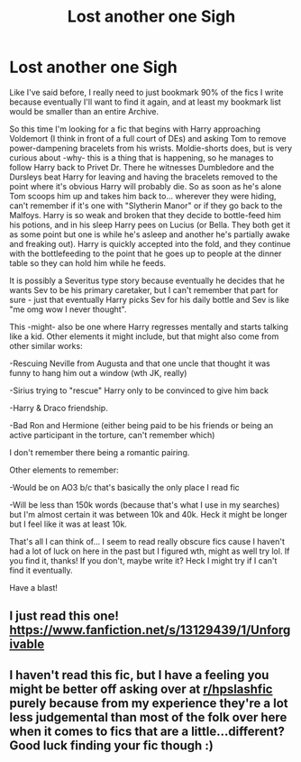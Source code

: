 #+TITLE: Lost another one *Sigh*

* Lost another one *Sigh*
:PROPERTIES:
:Author: Natashalie_Lumley
:Score: 0
:DateUnix: 1585889884.0
:DateShort: 2020-Apr-03
:FlairText: What's That Fic?:slytherin::upvote::karma:
:END:
Like I've said before, I really need to just bookmark 90% of the fics I write because eventually I'll want to find it again, and at least my bookmark list would be smaller than an entire Archive.

So this time I'm looking for a fic that begins with Harry approaching Voldemort (I think in front of a full court of DEs) and asking Tom to remove power-dampening bracelets from his wrists. Moldie-shorts does, but is very curious about -why- this is a thing that is happening, so he manages to follow Harry back to Privet Dr. There he witnesses Dumbledore and the Dursleys beat Harry for leaving and having the bracelets removed to the point where it's obvious Harry will probably die. So as soon as he's alone Tom scoops him up and takes him back to... wherever they were hiding, can't remember if it's one with "Slytherin Manor" or if they go back to the Malfoys. Harry is so weak and broken that they decide to bottle-feed him his potions, and in his sleep Harry pees on Lucius (or Bella. They both get it as some point but one is while he's asleep and another he's partially awake and freaking out). Harry is quickly accepted into the fold, and they continue with the bottlefeeding to the point that he goes up to people at the dinner table so they can hold him while he feeds.

It is possibly a Severitus type story because eventually he decides that he wants Sev to be his primary caretaker, but I can't remember that part for sure - just that eventually Harry picks Sev for his daily bottle and Sev is like "me omg wow I never thought".

This -might- also be one where Harry regresses mentally and starts talking like a kid. Other elements it might include, but that might also come from other similar works:

-Rescuing Neville from Augusta and that one uncle that thought it was funny to hang him out a window (wth JK, really)

-Sirius trying to "rescue" Harry only to be convinced to give him back

-Harry & Draco friendship.

-Bad Ron and Hermione (either being paid to be his friends or being an active participant in the torture, can't remember which)

I don't remember there being a romantic pairing.

Other elements to remember:

-Would be on AO3 b/c that's basically the only place I read fic

-Will be less than 150k words (because that's what I use in my searches) but I'm almost certain it was between 10k and 40k. Heck it might be longer but I feel like it was at least 10k.

That's all I can think of... I seem to read really obscure fics cause I haven't had a lot of luck on here in the past but I figured wth, might as well try lol. If you find it, thanks! If you don't, maybe write it? Heck I might try if I can't find it eventually.

Have a blast!


** I just read this one! [[https://www.fanfiction.net/s/13129439/1/Unforgivable]]
:PROPERTIES:
:Author: FanFicReader314
:Score: 1
:DateUnix: 1594755993.0
:DateShort: 2020-Jul-15
:END:


** I haven't read this fic, but I have a feeling you might be better off asking over at [[/r/hpslashfic][r/hpslashfic]] purely because from my experience they're a lot less judgemental than most of the folk over here when it comes to fics that are a little...different? Good luck finding your fic though :)
:PROPERTIES:
:Author: Kidsgetdownfromthere
:Score: -1
:DateUnix: 1585894579.0
:DateShort: 2020-Apr-03
:END:
